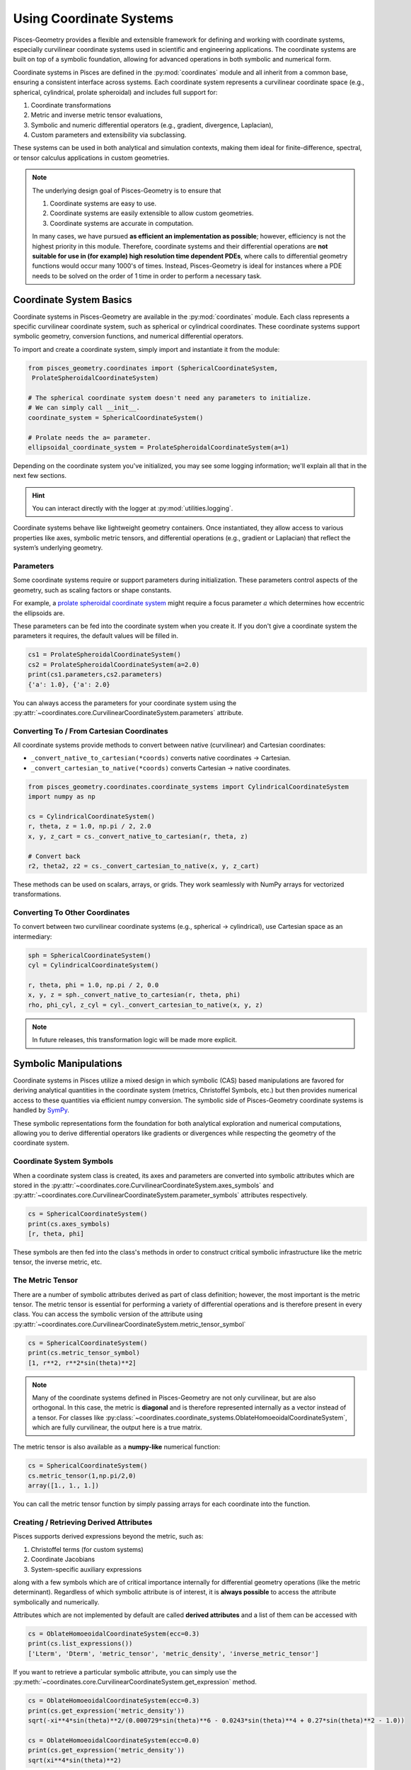 .. _coordinates_user:

=============================
Using Coordinate Systems
=============================

Pisces-Geometry provides a flexible and extensible framework for defining and working with coordinate systems,
especially curvilinear coordinate systems used in scientific and engineering applications. The coordinate
systems are built on top of a symbolic foundation, allowing for advanced operations in both symbolic and
numerical form.

Coordinate systems in Pisces are defined in the :py:mod:`coordinates` module and all
inherit from a common base, ensuring a consistent interface across systems. Each coordinate system represents a
curvilinear coordinate space (e.g., spherical, cylindrical, prolate spheroidal) and includes full support for:

1. Coordinate transformations
2. Metric and inverse metric tensor evaluations,
3. Symbolic and numeric differential operators (e.g., gradient, divergence, Laplacian),
4. Custom parameters and extensibility via subclassing.

These systems can be used in both analytical and simulation contexts, making them ideal for finite-difference,
spectral, or tensor calculus applications in custom geometries.

.. note::

    The underlying design goal of Pisces-Geometry is to ensure that

    1. Coordinate systems are easy to use.
    2. Coordinate systems are easily extensible to allow custom geometries.
    3. Coordinate systems are accurate in computation.

    In many cases, we have pursued **as efficient an implementation as possible**; however, efficiency is not
    the highest priority in this module. Therefore, coordinate systems and their differential operations are **not
    suitable for use in (for example) high resolution time dependent PDEs**, where calls to differential geometry
    functions would occur many 1000's of times. Instead, Pisces-Geometry is ideal for instances where a PDE needs
    to be solved on the order of 1 time in order to perform a necessary task.

Coordinate System Basics
--------------------------------

Coordinate systems in Pisces-Geometry are available in the :py:mod:`coordinates` module. Each class represents a
specific curvilinear coordinate system, such as spherical or cylindrical coordinates. These coordinate systems
support symbolic geometry, conversion functions, and numerical differential operators.

To import and create a coordinate system, simply import and instantiate it from the module:

.. code-block:: python

    from pisces_geometry.coordinates import (SphericalCoordinateSystem,
     ProlateSpheroidalCoordinateSystem)

    # The spherical coordinate system doesn't need any parameters to initialize.
    # We can simply call __init__.
    coordinate_system = SphericalCoordinateSystem()

    # Prolate needs the a= parameter.
    ellipsoidal_coordinate_system = ProlateSpheroidalCoordinateSystem(a=1)

Depending on the coordinate system you've initialized, you may see some logging information; we'll explain all that in
the next few sections.

.. hint::

    You can interact directly with the logger at :py:mod:`utilities.logging`.

Coordinate systems behave like lightweight geometry containers. Once instantiated,
they allow access to various properties like axes, symbolic metric tensors, and differential operations
(e.g., gradient or Laplacian) that reflect the system’s underlying geometry.

Parameters
++++++++++

Some coordinate systems require or support parameters during initialization.
These parameters control aspects of the geometry, such as scaling factors or shape constants.

For example, a `prolate spheroidal coordinate system <https://en.wikipedia.org/wiki/Prolate_spheroidal_coordinates>`_
might require a focus parameter :math:`a` which determines how eccentric the ellipsoids are.

These parameters can be fed into the coordinate system when you create it. If you don't give a coordinate system
the parameters it requires, the default values will be filled in.

.. code-block:: python

    cs1 = ProlateSpheroidalCoordinateSystem()
    cs2 = ProlateSpheroidalCoordinateSystem(a=2.0)
    print(cs1.parameters,cs2.parameters)
    {'a': 1.0}, {'a': 2.0}

You can always access the parameters for your coordinate system using the
:py:attr:`~coordinates.core.CurvilinearCoordinateSystem.parameters` attribute.

Converting To / From Cartesian Coordinates
+++++++++++++++++++++++++++++++++++++++++++

All coordinate systems provide methods to convert between native (curvilinear) and Cartesian coordinates:

- ``_convert_native_to_cartesian(*coords)`` converts native coordinates → Cartesian.
- ``_convert_cartesian_to_native(*coords)`` converts Cartesian → native coordinates.

.. code-block:: python

    from pisces_geometry.coordinates.coordinate_systems import CylindricalCoordinateSystem
    import numpy as np

    cs = CylindricalCoordinateSystem()
    r, theta, z = 1.0, np.pi / 2, 2.0
    x, y, z_cart = cs._convert_native_to_cartesian(r, theta, z)

    # Convert back
    r2, theta2, z2 = cs._convert_cartesian_to_native(x, y, z_cart)

These methods can be used on scalars, arrays, or grids. They work seamlessly with NumPy arrays for vectorized
transformations.

Converting To Other Coordinates
++++++++++++++++++++++++++++++++

To convert between two curvilinear coordinate systems (e.g., spherical → cylindrical), use Cartesian space
as an intermediary:

.. code-block:: python

    sph = SphericalCoordinateSystem()
    cyl = CylindricalCoordinateSystem()

    r, theta, phi = 1.0, np.pi / 2, 0.0
    x, y, z = sph._convert_native_to_cartesian(r, theta, phi)
    rho, phi_cyl, z_cyl = cyl._convert_cartesian_to_native(x, y, z)

.. note::

    In future releases, this transformation logic will be made more explicit.

Symbolic Manipulations
----------------------

Coordinate systems in Pisces utilize a mixed design in which symbolic (CAS) based manipulations are favored for deriving
analytical quantities in the coordinate system (metrics, Christoffel Symbols, etc.) but then provides numerical access to
these quantities via efficient numpy conversion. The symbolic side of Pisces-Geometry coordinate systems is handled by
`SymPy <https://docs.sympy.org/latest/index.html>`_.

These symbolic representations form the foundation for both analytical exploration and numerical computations,
allowing you to derive differential operators like gradients or divergences while respecting the geometry
of the coordinate system.

Coordinate System Symbols
+++++++++++++++++++++++++

When a coordinate system class is created, its axes and parameters are converted into symbolic attributes which
are stored in the :py:attr:`~coordinates.core.CurvilinearCoordinateSystem.axes_symbols` and
:py:attr:`~coordinates.core.CurvilinearCoordinateSystem.parameter_symbols` attributes respectively.

.. code-block:: python

    cs = SphericalCoordinateSystem()
    print(cs.axes_symbols)
    [r, theta, phi]

These symbols are then fed into the class's methods in order to construct critical symbolic infrastructure
like the metric tensor, the inverse metric, etc.

The Metric Tensor
+++++++++++++++++

There are a number of symbolic attributes derived as part of class definition; however, the most important
is the metric tensor. The metric tensor is essential for performing a variety of differential operations and
is therefore present in every class. You can access the symbolic version of the attribute using
:py:attr:`~coordinates.core.CurvilinearCoordinateSystem.metric_tensor_symbol`

.. code-block:: python

    cs = SphericalCoordinateSystem()
    print(cs.metric_tensor_symbol)
    [1, r**2, r**2*sin(theta)**2]

.. note::

    Many of the coordinate systems defined in Pisces-Geometry are not only curvilinear, but are also
    orthogonal. In this case, the metric is **diagonal** and is therefore represented internally as a vector
    instead of a tensor. For classes like :py:class:`~coordinates.coordinate_systems.OblateHomoeoidalCoordinateSystem`,
    which are fully curvilinear, the output here is a true matrix.

The metric tensor is also available as a **numpy-like** numerical function:

.. code-block:: python

    cs = SphericalCoordinateSystem()
    cs.metric_tensor(1,np.pi/2,0)
    array([1., 1., 1.])

You can call the metric tensor function by simply passing arrays for each coordinate into the function.

Creating / Retrieving Derived Attributes
++++++++++++++++++++++++++++++++++++++++

Pisces supports derived expressions beyond the metric, such as:

1. Christoffel terms (for custom systems)
2. Coordinate Jacobians
3. System-specific auxiliary expressions

along with a few symbols which are of critical importance internally for differential
geometry operations (like the metric determinant). Regardless of which symbolic attribute
is of interest, it is **always possible** to access the attribute symbolically and numerically.

Attributes which are not implemented by default are called **derived attributes** and a list of
them can be accessed with

.. code-block:: python

    cs = OblateHomoeoidalCoordinateSystem(ecc=0.3)
    print(cs.list_expressions())
    ['Lterm', 'Dterm', 'metric_tensor', 'metric_density', 'inverse_metric_tensor']

If you want to retrieve a particular symbolic attribute, you can simply
use the :py:meth:`~coordinates.core.CurvilinearCoordinateSystem.get_expression` method.

.. code-block:: python

    cs = OblateHomoeoidalCoordinateSystem(ecc=0.3)
    print(cs.get_expression('metric_density'))
    sqrt(-xi**4*sin(theta)**2/(0.000729*sin(theta)**6 - 0.0243*sin(theta)**4 + 0.27*sin(theta)**2 - 1.0))

    cs = OblateHomoeoidalCoordinateSystem(ecc=0.0)
    print(cs.get_expression('metric_density'))
    sqrt(xi**4*sin(theta)**2)


Accessing Numerical Versions of Symbolic Expressions
+++++++++++++++++++++++++++++++++++++++++++++++++++++

All symbolic expressions can be turned into callable NumPy functions using:

.. code-block:: python

    fn = cs.get_numeric_expression("metric_density")
    val = fn(r=1.0, theta=np.pi/2, phi=0.0)

This process uses :py:func:`sympy.lambdify` under the hood, and allows fast evaluation over grids or datasets.

Class Level Expressions
+++++++++++++++++++++++

Some expressions—like the metric tensor—are computed at the class level and
shared across all instances (symbolically). You can inspect or retrieve these
without instantiating the coordinate system:

.. code-block:: python

    from pisces_geometry.coordinates.coordinate_systems import CylindricalCoordinateSystem

    g = CylindricalCoordinateSystem.get_class_expression("metric_tensor")
    print(g)

This is useful for inspecting or manipulating symbolic expressions analytically
before plugging in parameter values.

Differential Geometry
---------------------

Pisces coordinate systems support both symbolic and numerical differential geometry operations such as gradients,
divergences, and Laplacians. These operations are implemented in a basis-aware manner and respect the
metric structure of the coordinate system.

Symbolic Operations
+++++++++++++++++++

Every coordinate system includes symbolic expressions for key geometric quantities such as:

- Metric tensor :math:`g_{ij}`
- Inverse metric tensor :math:`g^{ij}`
- Metric density :math:`\rho = \sqrt{\det(g_{ij})}`
- D-term :math:`D_\mu = \frac{1}{\rho} \partial_\mu \rho` (used in divergence)
- L-term :math:`L^\mu = \frac{1}{\rho} \partial_\mu (\rho g^{\mu\nu})` (used in Laplacian)

These expressions are computed on demand and can be accessed with:

.. code-block:: python

    cs.get_expression("Dterm")
    cs.get_expression("Lterm")

Each symbolic expression is built using SymPy and can be substituted with parameters or lambdified
into numeric functions.

Numerical Operations
++++++++++++++++++++

Pisces provides instance methods for evaluating differential operators on discrete data:

- :py:meth:`~coordinates.core.CurvilinearCoordinateSystem.compute_gradient`
- :py:meth:`~coordinates.core.CurvilinearCoordinateSystem.compute_divergence`
- :py:meth:`~coordinates.core.CurvilinearCoordinateSystem.compute_laplacian`
- :py:meth:`~coordinates.core.CurvilinearCoordinateSystem.raise_index` /
  :py:meth:`~coordinates.core.CurvilinearCoordinateSystem.lower_index`
- :py:meth:`~coordinates.core.CurvilinearCoordinateSystem.adjust_tensor_signature`

Each of these functions has a slightly different call signature

Dependence
++++++++++

Pisces-Geometry offers symbolic tools to analyze how differential operations like gradients, divergences,
and Laplacians depend on input variables. This is especially helpful when determining which coordinate directions
influence the result of an operator, and when optimizing or simplifying computations.

This analysis is done symbolically using SymPy and works with any coordinate system supported by Pisces.

You can check dependencies with the following instance methods:

- :py:meth:`~coordinates.core.CurvilinearCoordinateSystem.get_gradient_dependence`
- :py:meth:`~coordinates.core.CurvilinearCoordinateSystem.get_divergence_dependence`
- :py:meth:`~coordinates.core.CurvilinearCoordinateSystem.get_laplacian_dependence`

These methods take in a list of symbolic variables and return either a set of dependent variables, or ``0`` if the operation is identically zero.
